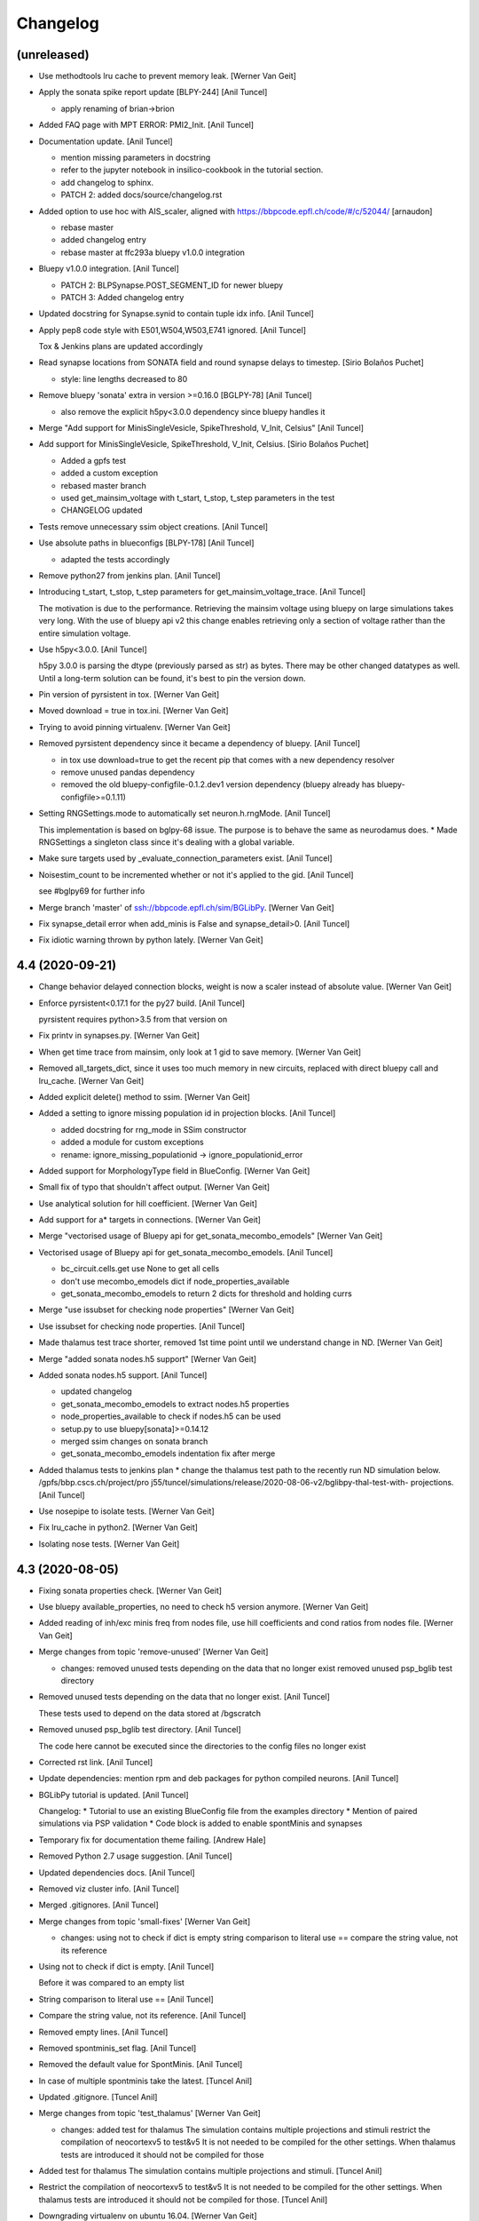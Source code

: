 Changelog
=========


(unreleased)
------------
- Use methodtools lru cache to prevent memory leak. [Werner Van Geit]
- Apply the sonata spike report update [BLPY-244] [Anil Tuncel]

  * apply renaming of brian->brion
- Added FAQ page with MPT ERROR: PMI2_Init. [Anil Tuncel]
- Documentation update. [Anil Tuncel]

  * mention missing parameters in docstring
  * refer to the jupyter notebook in insilico-cookbook
    in the tutorial section.
  * add changelog to sphinx.
  * PATCH 2: added docs/source/changelog.rst
- Added option to use hoc with AIS_scaler, aligned with
  https://bbpcode.epfl.ch/code/#/c/52044/ [arnaudon]

  * rebase master
  * added changelog entry
  * rebase master at ffc293a bluepy v1.0.0 integration
- Bluepy v1.0.0 integration. [Anil Tuncel]

  * PATCH 2: BLPSynapse.POST_SEGMENT_ID for newer bluepy
  * PATCH 3: Added changelog entry
- Updated docstring for Synapse.synid to contain tuple idx info. [Anil
  Tuncel]
- Apply pep8 code style with E501,W504,W503,E741 ignored. [Anil Tuncel]

  Tox & Jenkins plans are updated accordingly
- Read synapse locations from SONATA field and round synapse delays to
  timestep. [Sirio Bolaños Puchet]

  * style: line lengths decreased to 80
- Remove bluepy 'sonata' extra in version >=0.16.0 [BGLPY-78] [Anil
  Tuncel]

  * also remove the explicit h5py<3.0.0 dependency since bluepy handles it
- Merge "Add support for MinisSingleVesicle, SpikeThreshold, V_Init,
  Celsius" [Anil Tuncel]
- Add support for MinisSingleVesicle, SpikeThreshold, V_Init, Celsius.
  [Sirio Bolaños Puchet]

  * Added a gpfs test
  * added a custom exception
  * rebased master branch
  * used get_mainsim_voltage with t_start, t_stop, t_step parameters in the test
  * CHANGELOG updated
- Tests remove unnecessary ssim object creations. [Anil Tuncel]
- Use absolute paths in blueconfigs [BLPY-178] [Anil Tuncel]

  * adapted the tests accordingly
- Remove python27 from jenkins plan. [Anil Tuncel]
- Introducing t_start, t_stop, t_step parameters for
  get_mainsim_voltage_trace. [Anil Tuncel]

  The motivation is due to the performance.
  Retrieving the mainsim voltage using bluepy on large simulations takes very long.
  With the use of bluepy api v2 this change enables retrieving only a section of voltage rather than the entire simulation voltage.
- Use h5py<3.0.0. [Anil Tuncel]

  h5py 3.0.0 is parsing the dtype (previously parsed as str) as bytes.
  There may be other changed datatypes as well.
  Until a long-term solution can be found, it's best to pin the version down.
- Pin version of pyrsistent in tox. [Werner Van Geit]
- Moved download = true in tox.ini. [Werner Van Geit]
- Trying to avoid pinning virtualenv. [Werner Van Geit]
- Removed pyrsistent dependency since it became a dependency of bluepy.
  [Anil Tuncel]

  * in tox use download=true to get the recent pip that comes with a new dependency resolver
  * remove unused pandas dependency
  * removed the old bluepy-configfile-0.1.2.dev1 version dependency (bluepy already has bluepy-configfile>=0.1.11)
- Setting RNGSettings.mode to automatically set neuron.h.rngMode. [Anil
  Tuncel]

  This implementation is based on bglpy-68 issue.
  The purpose is to behave the same as neurodamus does.
  * Made RNGSettings a singleton class since it's dealing with a global variable.
- Make sure targets used by _evaluate_connection_parameters exist. [Anil
  Tuncel]
- Noisestim_count to be incremented whether or not it's applied to the
  gid. [Anil Tuncel]

  see #bglpy69 for further info
- Merge branch 'master' of ssh://bbpcode.epfl.ch/sim/BGLibPy. [Werner
  Van Geit]
- Fix synapse_detail error when add_minis is False and synapse_detail>0.
  [Anil Tuncel]
- Fix idiotic warning thrown by python lately. [Werner Van Geit]


4.4 (2020-09-21)
----------------
- Change behavior delayed connection blocks, weight is now a scaler
  instead of absolute value. [Werner Van Geit]
- Enforce pyrsistent<0.17.1 for the py27 build. [Anil Tuncel]

  pyrsistent requires python>3.5 from that version on
- Fix printv in synapses.py. [Werner Van Geit]
- When get time trace from mainsim, only look at 1 gid to save memory.
  [Werner Van Geit]
- Removed all_targets_dict, since it uses too much memory in new
  circuits, replaced with direct bluepy call and lru_cache. [Werner Van
  Geit]
- Added explicit delete() method to ssim. [Werner Van Geit]
- Added a setting to ignore missing population id in projection blocks.
  [Anil Tuncel]

  * added docstring for rng_mode in SSim constructor
  * added a module for custom exceptions
  * rename: ignore_missing_populationid -> ignore_populationid_error
- Added support for MorphologyType field in BlueConfig. [Werner Van
  Geit]
- Small fix of typo that shouldn't affect output. [Werner Van Geit]
- Use analytical solution for hill coefficient. [Werner Van Geit]
- Add support for a* targets in connections. [Werner Van Geit]
- Merge "vectorised usage of Bluepy api for get_sonata_mecombo_emodels"
  [Werner Van Geit]
- Vectorised usage of Bluepy api for get_sonata_mecombo_emodels. [Anil
  Tuncel]

  * bc_circuit.cells.get use None to get all cells
  * don't use mecombo_emodels dict if node_properties_available
  * get_sonata_mecombo_emodels to return 2 dicts for threshold and holding currs
- Merge "use issubset for checking node properties" [Werner Van Geit]
- Use issubset for checking node properties. [Anil Tuncel]
- Made thalamus test trace shorter, removed 1st time point until we
  understand change in ND. [Werner Van Geit]
- Merge "added sonata nodes.h5 support" [Werner Van Geit]
- Added sonata nodes.h5 support. [Anil Tuncel]

  * updated changelog
  * get_sonata_mecombo_emodels to extract nodes.h5 properties
  * node_properties_available to check if nodes.h5 can be used
  * setup.py to use bluepy[sonata]>=0.14.12
  * merged ssim changes on sonata branch
  * get_sonata_mecombo_emodels indentation fix after merge
- Added thalamus tests to jenkins plan * change the thalamus test path
  to the recently run ND simulation below. /gpfs/bbp.cscs.ch/project/pro
  j55/tuncel/simulations/release/2020-08-06-v2/bglibpy-thal-test-with-
  projections. [Anil Tuncel]
- Use nosepipe to isolate tests. [Werner Van Geit]
- Fix lru_cache in python2. [Werner Van Geit]
- Isolating nose tests. [Werner Van Geit]


4.3 (2020-08-05)
----------------
- Fixing sonata properties check. [Werner Van Geit]
- Use bluepy available_properties, no need to check h5 version anymore.
  [Werner Van Geit]
- Added reading of inh/exc minis freq from nodes file, use hill
  coefficients and cond ratios from nodes file. [Werner Van Geit]
- Merge changes from topic 'remove-unused' [Werner Van Geit]

  * changes:
    removed unused tests depending on the data that no longer exist
    removed unused psp_bglib test directory
- Removed unused tests depending on the data that no longer exist. [Anil
  Tuncel]

  These tests used to depend on the data stored at /bgscratch
- Removed unused psp_bglib test directory. [Anil Tuncel]

  The code here cannot be executed since the directories to the config files no longer exist
- Corrected rst link. [Anil Tuncel]
- Update dependencies: mention rpm and deb packages for python compiled
  neurons. [Anil Tuncel]
- BGLibPy tutorial is updated. [Anil Tuncel]

  Changelog:
  * Tutorial to use an existing BlueConfig file from the examples directory
  * Mention of paired simulations via PSP validation
  * Code block is added to enable spontMinis and synapses
- Temporary fix for documentation theme failing. [Andrew Hale]
- Removed Python 2.7 usage suggestion. [Anil Tuncel]
- Updated dependencies docs. [Anil Tuncel]
- Removed viz cluster info. [Anil Tuncel]
- Merged .gitignores. [Anil Tuncel]
- Merge changes from topic 'small-fixes' [Werner Van Geit]

  * changes:
    using not to check if dict is empty
    string comparison to literal use ==
    compare the string value, not its reference
- Using not to check if dict is empty. [Anil Tuncel]

  Before it was compared to an empty list
- String comparison to literal use == [Anil Tuncel]
- Compare the string value, not its reference. [Anil Tuncel]
- Removed empty lines. [Anil Tuncel]
- Removed spontminis_set flag. [Anil Tuncel]
- Removed the default value for SpontMinis. [Anil Tuncel]
- In case of multiple spontminis take the latest. [Tuncel Anil]
- Updated .gitignore. [Tuncel Anil]
- Merge changes from topic 'test_thalamus' [Werner Van Geit]

  * changes:
    added test for thalamus The simulation contains multiple projections and stimuli
    restrict the compilation of neocortexv5 to test&v5 It is not needed to be compiled for the other settings. When thalamus tests are introduced it should not be compiled for those
- Added test for thalamus The simulation contains multiple projections
  and stimuli. [Tuncel Anil]
- Restrict the compilation of neocortexv5 to test&v5 It is not needed to
  be compiled for the other settings. When thalamus tests are introduced
  it should not be compiled for those. [Tuncel Anil]
- Downgrading virtualenv on ubuntu 16.04. [Werner Van Geit]
- Try older nrn commit. [Werner Van Geit]
- Fix git checkout. [Werner Van Geit]
- Trying build with other nrn commit. [Werner Van Geit]
- Cloning neuron deeper. [Werner Van Geit]
- Pull older version of neuron for testing. [Werner Van Geit]
- Removed unnecessary cp operations from install_neurodamus. [Tuncel
  Anil]
- BUGFIX: check&remove NRRP using the Enum value Other were getting
  removed before in case of multiple projections, since the check was
  missing. [Tuncel Anil]
- Fix class and module docs. [Andrew Hale]

  Class and module documentation was being generated, however it
  was not linked anywhere that was useful on the docs pages.
  This commit cleans up some code that was required with older
  versions of sphinx.

  This commit puts all class/module documentation on the same
  page as the class/module itself.
- Fixing v5 tests. [Werner Van Geit]
- Fixing tests. [Werner Van Geit]


4.2 (2019-10-24)
----------------
- Fix target_popid in synapse. [Werner Van Geit]
- Changes related to minis with projections. [Werner Van Geit]
- Switch to BBP doc theme. [Werner Van Geit]
- Handle case with no patch version in bglibpy version. [Werner Van
  Geit]
- Libsonata is now a dependency. [Werner Van Geit]
- Remove versions.py which is a relic from the past. [Werner Van Geit]
- Surround synapseconf statements by {} [Werner Van Geit]
- Remove unused libs in upload_docs. [Werner Van Geit]


4.1 (2019-08-06)
----------------
- Change the synids provided by bluepy so that they match nd. [Werner
  Van Geit]
- Merge branch 'master' of ssh://bbpcode.epfl.ch/sim/BGLibPy. [Werner
  Van Geit]
- Use new options for uploading docs. [Andrew Hale]

  Utilise options from docs-internal-upload to manage
  uploading docs (or not) depending on whether they are duplicates.

  Requires docs-internal-upload>=0.0.8
- Pass USER env variable to tox envs. [Andrew Hale]
- Use docs-internal-upload for docs release. [Andrew Hale]

  Transition the upload of documentation to use the
  docs-internal-upload package. This simplifies the logic
  in .upload_docs.py and removes any need for interacting
  with the docs repo directly.
- Add depth to neurodamus core clone. [Werner Van Geit]
- Remove vangeit from neurodamus download. [Werner Van Geit]
- Finalized move to nd core. [Werner Van Geit]
- Switching to neurodamus core. [Werner Van Geit]
- Improved importer, bglibpy_modlib_path can now be list. [Werner Van
  Geit]
- Remove presynaptic location request to bluepy. [Werner Van Geit]
- Merge branch 'master' into add_projections. [Werner Van Geit]
- Extend numpy encoder for json in python3. [Werner Van Geit]
- Lowered precision of some tests because of change in nrnsim repo.
  [Werner Van Geit]
- Make sure we have absolute path of doc html dir. [Werner Van Geit]
- Fix for hocobjects not having len() in new nrn release. [Werner Van
  Geit]
- Add a projections field to ssim instantantie gid. [Werner Van Geit]
- Temporarily pin version of tox to make tests work. [Werner Van Geit]
- Small text edit. [Werner Van Geit]
- Update package version. [Werner Van Geit]
- Merge branch 'master' of ssh://bbpcode.epfl.ch/sim/BGLibPy. [Werner
  Van Geit]
- Fix verbose level from env. [Werner Van Geit]
- Fix syn id iterator in ssim. [Werner Van Geit]
- Add numpy encoder to convert dict to json string. [Werner Van Geit]
- Add default rng mode. [Werner Van Geit]
- Fix issue in previous commit (nrrp check) [Werner Van Geit]
- Add test for non-integer nrrp values. [Werner Van Geit]
- Fix sonata test in ssim. [Werner Van Geit]
- Raise exception when section with particual isec not found. [Werner
  Van Geit]
- Add check for sonata connectome, switch nrrp behavior based on it.
  [Werner Van Geit]
- Add hack to handle situation where ascii subdir doesnt' exist. [Werner
  Van Geit]
- Catch indexerror when no threshold/holding current value found.
  [Werner Van Geit]
- Fix python title in doc. [Werner Van Geit]
- Add python 3 version to classifiers in setup.py. [Werner Van Geit]
- Make v5 test py3 compatible. [Werner Van Geit]
- Remove 'vangeit' from neurodamus clone. [Werner Van Geit]
- Make BGLibPy python3 compatible. [Werner Van Geit]


4.0 (2018-11-26)
----------------
- Bumping version. [Werner Van Geit]


3.3 (2018-11-26)
----------------
- Merge branch 'master' of ssh://bbpcode.epfl.ch/sim/BGLibPy. [Werner
  Van Geit]
- Fixed access to proj_nrn.h5 files. [Arseny V. Povolotsky]
- Fixing init of neurodamus in importer after changes in neurodamus
  master. [Werner Van Geit]
- Enable verbose tox in jenkins. [Werner Van Geit]
- Remove mpi file from neurodamus. [Werner Van Geit]
- Finalize tests vclamp, add doc. [Werner Van Geit]
- Add new add_voltage_clamp method. [Werner Van Geit]
- Added BGLIBPY_VERBOSE_LEVEL env variable. [Werner Van Geit]
- Fix python3 change in Neuron. [Werner Van Geit]
- Add ttx flag to tools.holding_current() [Werner Van Geit]
- Fix last commit in case CircuitConfig is used instead of BlueConfig.
  [Werner Van Geit]
- Set neuron tstop in constructor of ssim because it used in TStim.hoc.
  [Werner Van Geit]
- Merge branch 'master' of ssh://bbpcode.epfl.ch/sim/BGLibPy. [Werner
  Van Geit]
- Open nrn.h5 in read-only mode. [Arseny V. Povolotsky]
- Force downgrade sphinx to avoid bug in latest sphinx release. [Werner
  Van Geit]
- Temporariy disable 1 test because circuit disappeared. [Werner Van
  Geit]
- Small fix in .jenkins.sh. [Werner Van Geit]
- Upload docs only on BB5. [Werner Van Geit]
- Run gpfs tests on BB5 in jenkins. [Werner Van Geit]
- Remove pybinreports from setup.py requirements. [Werner Van Geit]
- Read the nrn.h5 version from bglibpy instead of counting on bluepy.
  [Werner Van Geit]
- Introduce get_time_trace and get_voltage_trace that return pos times.
  [Werner Van Geit]
- Fixing case where hypamp is empty in tsv file, for hippocampus.
  [Werner Van Geit]
- Random123 fixes. [Werner Van Geit]
- Merge branch 'master' into add_random123. [Werner Van Geit]
- Ignore error when we can't upload do release devpi. [Werner Van Geit]
- Add verbose message to add_replay_hypamp. [Werner Van Geit]
- Unpin Brain version, a bug has been fixed. [Werner Van Geit]
- Also upload package to devpi release. [Werner Van Geit]
- Add pybinreports to bbp extra. [Werner Van Geit]
- Upload docs and devpi from cscs viz instead of ubuntu. [Werner Van
  Geit]
- Fall back to version 2.1.0 of Brain because of a bug in Brain. [Werner
  Van Geit]
- Import RNGSettings.hoc, also remove version number from brain
  dependency. [Werner Van Geit]
- Add bbp extra to tox.ini. [Werner Van Geit]
- Moved brain dependency to [bbp] extra. [Werner Van Geit]
- More small doc fixes. [Werner Van Geit]
- More doc fixes. [Werner Van Geit]
- Fixes in documentation. [Werner Van Geit]
- Add seeds to synapses, minis, etc. [Werner Van Geit]
- Adding rngsettings argument to synapse. [Werner Van Geit]
- Added new rngsettings class. [Werner Van Geit]
- Pin version of Brain to avoid bug in devpi package. [Werner Van Geit]
- Fix warning about pandas indexing. [Werner Van Geit]
- Fixing synapse ids when intersect_pre_gids is used. [Werner Van Geit]
- Make sure add_synapses is set to true if pre_spike_trains are
  specified. [Werner Van Geit]
- Add a pre_spike_trains and projection option to instantiate_gids.
  [Werner Van Geit]
- Update doc to solve nix trouble. [Werner Van Geit]
- Implement change in neurodamus that puts synapses at 0.99.. and
  0.00..1. [Werner Van Geit]
- Add 1 more spot check to make sure nrrp value I get is correct.
  [Werner Van Geit]
- Implementing getting threshold/holding from tsv and adding v6 test.
  [Werner Van Geit]
- Add default implementation of enable/disable ttx. [Werner Van Geit]
- First version that runs (unvalidated) with Nrrp read from nrn.h5.
  [Werner Van Geit]
- Fix for MVR nrrp. [Werner Van Geit]
- Add functionality to tools.holding_current to manage v6 templates.
  [Werner Van Geit]
- Change how templates are loaded, in ssim, assume hoc has correct
  morph. [Werner Van Geit]
- Fix tests that use circuits on gpfs. [Werner Van Geit]


3.2 (2017-11-08)
----------------
- First version of code that reads nrrp var from nrn.h5 (unvalidated)
  [Werner Van Geit]
- Mention new way of using NEURON nix on CSCS viz in doc. [Werner Van
  Geit]
- Remove modlibpath warning, it confuses people. [Werner Van Geit]
- Access 'OutputRoot' config key only when needed. [Arseny V.
  Povolotsky]
- Mention --enable-unicode=ucs4 python compilation problem in doc.
  [Werner Van Geit]
- Fix small things in doc. [Werner Van Geit]
- Merge branch 'remove_cmake' [Werner Van Geit]
- Fixed link to dep section in docs. [Werner Van Geit]
- Improve installation docs. [Werner Van Geit]
- Small renaming in test_ssim. [Werner Van Geit]
- Update README about how to recreate neurodamus test sims. [Werner Van
  Geit]
- Remove soma2h5 script. [Werner Van Geit]
- Add mvr test, also rerun all neurodamus test sims. [Werner Van Geit]
- Refactor code to generate test sims using neurodamus. [Werner Van
  Geit]
- Reran all neurodamus simulations, removed all soma.h5 files. [Werner
  Van Geit]
- Remove all CMakeLists.txt. [Werner Van Geit]
- Changed doc upload string, add py3 tox target. [Werner Van Geit]
- Added test for threshold current in proj64, still disabled for now.
  [Werner Van Geit]
- Let tox pass https_proxy variable. [Werner Van Geit]
- Add git proxy to .jenkins.sh. [Werner Van Geit]
- Recreate tox env in jenkins. [Werner Van Geit]
- Use github neuron instead of 'official' release for testing. [Werner
  Van Geit]
- Fix importer warning message. [Werner Van Geit]
- Reenable some complicated gpfs tests. [Werner Van Geit]
- Remove the 'recreate' from tox. [Werner Van Geit]
- Raise exception in connection when pre_spiketrain has negative time.
  [Werner Van Geit]
- Add mode for older cell templates. [Werner Van Geit]
- Enable proj64 test. [Werner Van Geit]
- Remove png-files delete from Makefile. [Werner Van Geit]
- Include hour:minutes in build time of sphinx doc. [Werner Van Geit]
- Fixing back-and-forth bluepy api changes. [Werner Van Geit]
- Fix destructor of ssim in case 'cells' doesn't exist. [Werner Van
  Geit]
- Changed permission of .jenkins.sh. [Werner Van Geit]
- Add jenkins shell script. [Werner Van Geit]
- Incorporate fixes for bugs in bluepy.v2. [Werner Van Geit]
- Remove code that removes all old docs. [Werner Van Geit]
- Remove old docs. [Werner Van Geit]
- Fix version on doc server. [Werner Van Geit]
- Small fixes in doc_upload. [Werner Van Geit]
- Store all major.minor versions on doc server. [Werner Van Geit]
- Prevent uploading same doc dir twice. [Werner Van Geit]
- Fix doc metadata fields. [Werner Van Geit]
- Fix order in tox.ini again. [Werner Van Geit]
- Using config to register email again. [Werner Van Geit]
- Add bbprelman email address to commit. [Werner Van Geit]
- Print git log during doc upload. [Werner Van Geit]
- Print git log in upload_doc. [Werner Van Geit]
- Cleanup upload_docs. [Werner Van Geit]
- Clean old doc from jekyll before uploading new. [Werner Van Geit]
- Fix devpi in tox. [Werner Van Geit]
- Switch to zip for devpi. [Werner Van Geit]
- More fixes in jekyll template. [Werner Van Geit]
- Fix jekyll template. [Werner Van Geit]
- Python to other file for upload2repo. [Werner Van Geit]
- Whitelisting upload2repo. [Werner Van Geit]
- Add bbprelman email address to upload doc script. [Werner Van Geit]
- Call python to run upload doc script. [Werner Van Geit]
- Remove -Q from sphinx build. [Werner Van Geit]
- Made doc upload more verbose. [Werner Van Geit]
- Change order of test/doc in tox. [Werner Van Geit]
- Add push master to doc upload. [Werner Van Geit]
- Added doc upload target. [Werner Van Geit]
- Upload to dev devpi instead of release. [Werner Van Geit]
- Add test-gpfs target. [Werner Van Geit]
- Update setup.py metadata. [Werner Van Geit]
- Make HOC_LIBRARY_PATH not found an exception. [Werner Van Geit]
- Remove dist dir before building sdist. [Werner Van Geit]
- Test for HOC_LIBRARY_PATH in importer. [Werner Van Geit]
- Add devpi target, started doc target. [Werner Van Geit]
- Add manifest file. [Werner Van Geit]
- Added versioneer versions. [Werner Van Geit]
- Fix yet another typo in package.json. [Liesbeth Vanherpe]
- Fix another typo in package.json. [Liesbeth Vanherpe]
- Fix typo in package.json. [Liesbeth Vanherpe]
- Fix package.json: switched fields. [Liesbeth Vanherpe]


3.1 (2017-10-06)
----------------
- Disable wget output when installing neuron, writing to log file.
  [Werner Van Geit]
- Use bluepy spikereport to parse out.dat. [Werner Van Geit]
- Reenable wget output in install neuron. [Werner Van Geit]
- Call tox with -v in Makefile. [Werner Van Geit]
- Fix test target makefile. [Werner Van Geit]
- Merge branch 'remove_cmake' of ssh://bbpcode.epfl.ch/sim/BGLibPy into
  remove_cmake. [Werner Van Geit]
- Bump version. [Werner Van Geit]
- First working version with new bluepy. [Werner Van Geit]
- Merge branch 'master' into remove_cmake. [Werner Van Geit]
- Updated package.json: needs patch version filled in. [Liesbeth
  Vanherpe]
- Updated package.json. [Liesbeth Vanherpe]
- Added metadata (package.json) for documentation purposes. [Liesbeth
  Vanherpe]
- Fix setup.py.in. [Liesbeth Vanherpe]
- Switch Documentation dir to jekylltest. [Werner Van Geit]
- Fixing doc_upload. [Werner Van Geit]
- Updated metadata for documentation purposes. [Liesbeth Vanherpe]
- Make long name in test a bit longer. [Werner Van Geit]
- Add test template for long name test. [Werner Van Geit]
- Short template name if too long. [Werner Van Geit]
- Ramove cmake installer, switch to pip. [Werner Van Geit]
- Showing bluepy version in exception added in last commit. [Werner Van
  Geit]
- Merge branch 'master' of ssh://bbpcode.epfl.ch/sim/BGLibPy. [Werner
  Van Geit]
- Add exception for ttx to make_passive. [Werner Van Geit]
- Add check for version BluePy and message why not to use >=0.10.0.
  [Werner Van Geit]
- Removed some useless print statements. [Werner Van Geit]
- Fixing holding_current() in test_tools to accommodate non-backward-
  compatible changes in BluePy. [Werner Van Geit]
- Added use_random123_stochkv option to simulator. [Werner Van Geit]
- Fixed create example doc. [Werner Van Geit]
- Reran regression tests after fix in Neurodamus regarding tsyn global
  var. [Werner Van Geit]
- Make sure /bgscratch isn't referenced. [Mike Gevaert]

  * some of the jenkins tests nodes have issues w/
    nfs, so don't let the tests even lookup /bgscratch
  * add .gitreview file
- Added BG/Q target in CMake. [Werner Van Geit]
- Fixed issue when user specified synapse_detail=2 and add_minis=False.
  [Werner Van Geit]
- One more pylint fix. [Werner Van Geit]
- Pylint fixes. [Werner Van Geit]
- Updating regression tests to work with fix in Neurodamus train() /
  Pulse function
  https://bbpteam.epfl.ch/project/issues/browse/BBPBGLIB-246. [Werner
  Van Geit]
- Only serialize sections when really necessary. [Werner Van Geit]
- Disable bgscratch tests until soma-connection issue is resolved
  (import3d changes connect soma at different point to dendrites,
  changes results) [Werner Van Geit]
- Updated two cell test sims to reflect import3d change in neurodamus.
  [Werner Van Geit]
- Fixed bluepy deprecation warnings. [Werner Van Geit]
- Fixed pep8 warning. [Werner Van Geit]


2.5 (2015-10-28)
----------------
- Updated to use the new BlueConfig parsing. [Mike Gevaert]
- Disable warning in dendrogram.py. [Werner Van Geit]
- Added test for existence of neurodamus dirs. [Werner Van Geit]
- Added 'show figure' switch in add_dendrogram. [Werner Van Geit]
- Improved dendrogram plotting. [Werner Van Geit]
- Ignoring two new hdf5 file introduced in Neurodamus. [Werner Van Geit]
- Updated doc to reflect new repo url. [Werner Van Geit]
- Fix an issue with relative linear stimuli. [Werner Van Geit]
- Small commit to test new repo. [Werner Van Geit]
- Added support RelativeLinear BlueConfig stimulus. [Werner Van Geit]
- Fixed pylint warning in cell.py. [Werner Van Geit]
- Unit tests for pulsestim now working All two circuit simulations have
  been rerun. [Werner Van Geit]
- Merge branch 'sideloadsyn' of ssh://bbpgit.epfl.ch/sim/BGLibPy into
  sideloadsyn. [Werner Van Geit]

  Conflicts:
  	test/test_ssim.py
- Pylint pulse stimp test. [Werner Van Geit]
- Merge branch 'sideloadsyn' of ssh://bbpgit.epfl.ch/sim/BGLibPy into
  sideloadsyn. [Werner Van Geit]
- Added simple test for pulse stimulus. [Giuseppe Chindemi]
- Added partial support for Pulse stimulus, missing Offset handling.
  [Giuseppe Chindemi]
- Added simple test for pulse stimulus. [Giuseppe Chindemi]
- Added partial support for Pulse stimulus, missing Offset handling.
  [Giuseppe Chindemi]
- Pylint pulse stimp test. [Werner Van Geit]
- Added simple test for pulse stimulus. [Giuseppe Chindemi]
- Added partial support for Pulse stimulus, missing Offset handling.
  [Giuseppe Chindemi]
- Recreated simulation results regression tests on two cell circuit for
  on CSCS viz. [Werner Van Geit]
- Made two_cell circuit tests independent of bgscratch Little bit of
  pylinting in test_ssim. [Werner Van Geit]
- Fixed an error in the documentation of intersect_pre_gids. [Werner Van
  Geit]
- Disabled pylint message. [Werner Van Geit]
- Added ability to specify cvode minstep and maxstep to simulation.
  [Werner Van Geit]
- Fixed pylint warning. [Werner Van Geit]
- Added sentence to forwardskip documentation. [Werner Van Geit]
- Added forward_skip_value to simulation and ssim. [Werner Van Geit]
- Added more verbosity. [Werner Van Geit]
- Raise exception if add_replay is used with synapse_detail < 1. [Werner
  Van Geit]
- Added base_noise_seed to ssim constructor. [Werner Van Geit]
- Merge branch 'ttx' [Werner Van Geit]
- Replaced 'pip' with 'python -m pip.__main__' to work around long path
  lengths on CSCS viz. [Werner Van Geit]
- Merge branch 'master' into ttx. [Werner Van Geit]
- Added ttx tests to BGLibPy. [Werner Van Geit]
- Replaced 'pip' with 'python -m pip.__main__' to work around long path
  lengths on CSCS viz. [Werner Van Geit]
- Added show_progress to ssim.run() [Werner Van Geit]
- Fixed pep8 error. [Werner Van Geit]
- Fixed pep8 error. [Werner Van Geit]
- Fixed pylint warnings. [Werner Van Geit]
- Don't call re_init_rng when cell is made passive. [Werner Van Geit]
- Ignore .coverage. [Werner Van Geit]
- Disabled automatic printing of header when importing BGLibPy Added
  function print_header to replace printing of header, can be called by
  user Simulation is no longer checking if t < maxtime, this was a bug.
  [Werner Van Geit]
- Replaced implementation of add_ramp with that of add_stim_ramp.
  [Werner Van Geit]
- Removed dt argument from add_tstim_ramp. [Werner Van Geit]


2.4 (2015-01-21)
----------------
- Added add_voltage_recording / get_voltage_recording. [Werner Van Geit]
- Added add_step method to cell that adds a traditional iclamp. [Werner
  Van Geit]
- Changed behavior of HOC_LIBRARY_PATH. If environment already has a
  HOC_LIBRARY_PATH it will be appended after the BGLibPy
  HOC_LIBRARY_PATH. [Werner Van Geit]
- Made method a static function. [Werner Van Geit]
- Merge branch 'master' of ssh://bbpgit.epfl.ch/sim/BGLibPy. [Werner Van
  Geit]
- Now possible to specify section/segx in add_ramp. [Werner Van Geit]
- Merge branch 'master' of ssh://bbpgit.epfl.ch/sim/BGLibPy. [Werner Van
  Geit]
- Update cell info_dict to caste some strings to integers. [Werner Van
  Geit]
- Remove useless print statement. [Werner Van Geit]
- Removed synutils.inc dependence. [Werner Van Geit]
- Reraise exception if neuron import fails. [Werner Van Geit]
- Merge branch 'master' of ssh://bbpgit.epfl.ch/sim/BGLibPy. [Werner Van
  Geit]
- Fixed small bug introduced by previous commit. [Werner Van Geit]
- Create python connection objects even if no real connection to
  presynaptic cell or replay spiketrain. [Werner Van Geit]
- Now we raise original exception when bluepy import fails. [Werner Van
  Geit]
- Fixed apical trunk function, it added apic[0] twice. [Werner Van Geit]
- Disable cvode for holding_current. [Werner Van Geit]
- Added tools.holding_current function. [Werner Van Geit]
- Fixed an issue in grindaway because an integer division instead of a
  float division. [Werner Van Geit]
- Applied a fix to euclid_section_distance. [Werner Van Geit]
- Added function to find the euclidian distance between two sections in
  a morphology. [Werner Van Geit]
- Fixed small bug in apical trunk calculation function. [Werner Van
  Geit]
- Merge branch 'master' of ssh://bbpgit.epfl.ch/sim/BGLibPy. [Werner Van
  Geit]
- Added more documentation to ssim. [Werner Van Geit]
- Disabled load_nrnmech test, because its not working yet. [Werner Van
  Geit]
- Added ability to enable cvode in ssim Added ability to specify seed in
  ssim. [Werner Van Geit]
- Pushing soma when creating cell, adding time recording requires a
  section to have been pushed. [Werner Van Geit]
- Moved test python files to binary directory before running tests.
  [Werner Van Geit]
- Merge branch 'master' of ssh://bbpgit.epfl.ch/sim/BGLibPy. [Werner Van
  Geit]
- Add synapses even when there is no connection block in the BlueConfig
  Show syn_type in info_dict of synapse. [Werner Van Geit]
- Added some verbosity. [Werner Van Geit]
- Made ENABLE_PIP=OFF work correctly. [Werner Van Geit]
- Added version to bglibpy python package. [Werner Van Geit]
- Disabled I0012 in pylint. [Werner Van Geit]


2.2 (2014-07-17)
----------------
- Fixed pylint / pep8 after setup.py introduction. [Werner Van Geit]
- Made setup.py changes run on lviz. [Werner Van Geit]
- Tests run after setup.py changes. [Werner Van Geit]
- First installation using setup.py works. [Werner Van Geit]
- Started with making bglibpy pip installable. [Werner Van Geit]
- Added switches to cmake scripts to disable coverage / xunits. [Werner
  Van Geit]
- Made sure right bluepy gets picked up by pylint. [Werner Van Geit]
- Added restriction of coverage to bglibpy. [Werner Van Geit]
- Cleaned up runtests.sh.in. [Werner Van Geit]
- Updated runtests to ignore .coverage. [Werner Van Geit]
- Added xunit and coverage output. [Werner Van Geit]
- Fixed pep8 warning in cell.py. [Werner Van Geit]
- Added pep8 target, introduced pep8 error on purpose in cell.py.
  [Werner Van Geit]
- All pylint warnings are solved. [Werner Van Geit]
- Solved pylint warnings in psection and simulation. [Werner Van Geit]
- Fixed pylint issues. Also solved an error introduced in previous
  commit. [Werner Van Geit]
- Solved pylint errors ssim. [Werner Van Geit]
- Solved more pylint issues. [Werner Van Geit]
- Solved some pylint errors. [Werner Van Geit]
- Disabled I0011 (prevents locally disabling warnings) in pylint.
  [Werner Van Geit]
- Added pylint target. [Werner Van Geit]
- Merge branch 'master' of ssh://bbpgit.epfl.ch/sim/BGLibPy. [Werner Van
  Geit]

  Conflicts:
  	src/cell.py
- Disabled 'use of eval' pylint warning. [Werner Van Geit]
- Merge branch 'master' of ssh://bbpgit.epfl.ch/sim/BGLibPy. [Werner Van
  Geit]
- Made small change to let Jenkins push the changes. [Werner Van Geit]
- Updated build.sh.lviz.example. [Werner Van Geit]
- Pylint fix in cell.py. [Werner Van Geit]
- Added info_dict() to Cell, Synapse and Connection. [Werner Van Geit]
- Small cleanup in cell.py. [Werner Van Geit]
- Merge branch 'master' of ssh://bbpgit.epfl.ch/sim/BGLibPy. [Werner Van
  Geit]
- Added a comment to src/cell.py. [Werner Van Geit]
- Pylinting. [Werner Van Geit]
- Raise exception when encountering stimulus that is not supported.
  [Werner Van Geit]
- Fixed some pylint warnings. [Werner Van Geit]
- Disabled some pylint warnings. [Werner Van Geit]
- Fixed pep8 error in cell.py. [Werner Van Geit]
- Fixed code to read site-packages dir in case a virtualenv print "using
  ..." messages when starting python. [Werner Van Geit]
- Moved creation of current_version.txt. [Werner Van Geit]
- Fixed 'too many arguments' error in doc upload. [Werner Van Geit]
- Documentation uploading is now done by a shell script. [Werner Van
  Geit]
- Added hbpcol build example. [Werner Van Geit]
- Removed install location module file. [Werner Van Geit]
- Removed adding cmake output files from documentation upload. [Werner
  Van Geit]
- Fixed a bug so that index.html gets upload to the bbp documentation.
  [Werner Van Geit]
- Changed order so to git add in doc_upload adds all files including
  index.html. [Werner Van Geit]
- Fixed a doc_upload dependencies issue. [Werner Van Geit]
- Disabled upload of dirty source directories. [Werner Van Geit]
- Put git push in dry-run mode. [Werner Van Geit]
- Define BGLIBPY_MAINVERSION in CMake. [Werner Van Geit]


2.1 (2014-04-07)
----------------
- Updated documentation repo to point to bbpcode. [Werner Van Geit]
- Changed commit message for doc build. [Werner Van Geit]
- Added doc upload to BBP documentation server, still need to activate
  actual push. [Werner Van Geit]
- Update Lausanne viz build example script. [Werner Van Geit]
- Added version check of neuron to disable/enable renaming templates.
  [Werner Van Geit]
- Merge branch 'master' into samenametemplate. [Werner Van Geit]
- Removed CMake/oss directory. [Werner Van Geit]
- Merge branch 'master' into samenametemplate. [Werner Van Geit]
- Merge branch 'master' of ssh://bbpgit.epfl.ch/sim/BGLibPy. [Werner Van
  Geit]
- Added lbgq build script. [Werner Van Geit]
- Enabled repeating template fix. [Werner Van Geit]
- Started adding code to rename a template in case a template with the
  same was already loaded before. Disabled final functionality because
  neuron crashes when loading a template using HocObject. [Werner Van
  Geit]
- Merge branch 'master' of ssh://bbpgit.epfl.ch/sim/BGLibPy. [Werner Van
  Geit]
- Merge branch 'master' of ssh://bbpgit.epfl.ch/sim/BGLibPy. [Werner Van
  Geit]
- Updated installation instructions to point to new bbpcode repo of
  Neurodamus. [Werner Van Geit]
- Fixed small syntax warning in CMakeLists.txt. [Werner Van Geit]
- Increase timeout on multiprocessing call, Jenkins plan was sometimes
  failing because it was too slow. [Werner Van Geit]
- Updated documentation to reflect the location change of the BluePy
  repository (-> Gerrit) [Werner Van Geit]
- Merge branch 'master' of ssh://bbpgit.epfl.ch/sim/BGLibPy. [Werner Van
  Geit]
- Removed parse error of runtests.sh.in on Ubuntu 13.10. [Werner Van
  Geit]
- Updated installation documentation to reflect the new location of the
  BluePy setup.py. [Werner Van Geit]
- Merge branch 'master' of ssh://bbpgit.epfl.ch/sim/BGLibPy. [Werner Van
  Geit]
- Removed a double installation of tools.py. [Werner Van Geit]
- Disabled xunit output of nosetests, since the ancient version of
  nosetests on the Jenkin build nodes / Viz cluster doesn't support
  this. [Werner Van Geit]
- Added junit output of nosetests. [Werner Van Geit]
- Commented out nose attribute selector code, since this is plugin is
  not available on our test machines with an ancient OS. [Werner Van
  Geit]
- Merge branch 'master' of ssh://bbpgit.epfl.ch/sim/BGLibPy. [Werner Van
  Geit]
- Let CMake print the hostname to stdout. [Werner Van Geit]
- Added capability to disable unit tests that require bgscratch Small
  fix in pre_gid search. [Werner Van Geit]
- Print the neuron installation path from cmake Added an example build
  script for bglibpy on the Lugano viz cluster. [Werner Van Geit]
- Added functionality to get the gids of the presynaptic cells of a
  cell. [Werner Van Geit]
- Add common CMake files. [Werner Van Geit]
- Added BBPSaucy to CMakelists. [Werner Van Geit]
- Expanded the comment of the SSim constructor. [Werner Van Geit]
- Merge branch 'master' of ssh://bbpgit.epfl.ch/sim/BGLibPy. [Werner Van
  Geit]
- Shortened one line. [Werner Van Geit]
- Cleaned up code. [Werner Van Geit]
- Cleaned up code. [Werner Van Geit]
- Cleaned up psection.py. [Werner Van Geit]
- Prevented loading of out.dat if add_replay=True is not specified.
  [Werner Van Geit]
- Merge branch 'master' of ssh://bbpgit.epfl.ch/sim/BGLibPy. [Werner Van
  Geit]
- Cleaned up comments in cell.py. [Werner Van Geit]
- Fixed an issue for user for which the neuron binaries are install in
  $PREFIX/bin instead of $PREFIX/$ARCH/bin. [Werner Van Geit]
- Merge branch 'master' of ssh://bbpgit.epfl.ch/sim/BGLibPy. [Werner Van
  Geit]
- Fixing doc in cell.py to comply PEP257. [Werner Van Geit]
- Cleaned up code. [Werner Van Geit]
- Cleaned up the SSim code. [Werner Van Geit]
- Cleaned up the code. [Werner Van Geit]
- Merge branch 'master' of ssh://bbpgit.epfl.ch/sim/BGLibPy. [Werner Van
  Geit]
- Changed path of nrnpython on santiago test machine. [Werner Van Geit]
- Fixed segment.x in cell.py. [Werner Van Geit]
- Cleaned up Simulation progress bar. [Werner Van Geit]
- Improved the progress bar. [Werner Van Geit]
- Added progress bar to Simulation. [Werner Van Geit]
- Added area calculation to cell.py. [Werner Van Geit]
- Fixed small bug in dendrogram. [Werner Van Geit]
- Added functions that return the release morphologies and ccelss
  directories. [Werner Van Geit]
- Brought cell.py to comply to pep8 standard. [Werner Van Geit]
- Added a function to cell to make a neuron passive. [Werner Van Geit]
- Implemented ForwardSkip in BGLibPy and added a unit test for it.
  [Werner Van Geit]
- Added ssim support for replay to bonus projection synapses, with
  example.  Does not parse BlueConfig yet for BonusSynapseFile params,
  because this syntax is about to change in bglib to support multiple
  projections. [Eilif Muller]
- Merge remote branch 'origin/master' into ebmuller. [Eilif Muller]
- Connection blocks with dest or src targets that don't exist are now
  ignored. [Werner Van Geit]
- Using numpy.testing.assert_array_almost_equal to compare arrays for
  tapering test. [Werner Van Geit]
- Replaced assert_equal with assert_almost_equal for tapering test.
  [Werner Van Geit]
- Added a test for tapering when using delete_axon with arguments in
  BGLib. [Werner Van Geit]
- Fixing teardown in SSim test suite. [Werner Van Geit]
- Added the properties syns and hsynapses back to the cell object.
  [Werner Van Geit]
- Changed if statement for pre_cell and pre_spiketrain in Connection, so
  that it can handle generators as spiketrains. [Werner Van Geit]
- Merge branch 'master' of ssh://bbpgit.epfl.ch/sim/BGLibPy. [Werner Van
  Geit]
- Changed api.rst, so that source links are shown again in the
  documentation. [Werner Van Geit]
- Renamed Bluebrain to bbp. [Werner Van Geit]
- Added functions to synapse to check if the synapse is inhibitory or
  excitatory. [Werner Van Geit]
- Added new functionality in instantiate_gids to independendly
  enable/disable noise and hyperpolarizing stimuli. [Werner Van Geit]
- Added build dir to .gitignore. [Werner Van Geit]
- Updated README. [Werner Van Geit]
- Removed some useless comments. [Werner Van Geit]
- Finished added an internal representation for section. [Werner Van
  Geit]
- Starting to create an internal BGLibPy structure of a cell with
  psections and psegments. [Werner Van Geit]
- Removed architecture reference from module help. [Werner Van Geit]
- Added support for environment modules. [Werner Van Geit]
- Remove showdenddiam function because it's deprecated. [Werner Van
  Geit]
- Added r in front of regular expression string. [Werner Van Geit]
- Merge branch 'master' of ssh://bbpgit.epfl.ch/sim/BGLibPy. [Werner Van
  Geit]
- Updated doc of bglibpy.tools.search_hyp_current_replay_gidlist.
  [Werner Van Geit]
- Added date to button of doc pages. [Werner Van Geit]
- Merge branch 'ebmuller' [Werner Van Geit]
- Updated the documentation of a set of functions. [Werner Van Geit]
- Removed namespace polution in SSim. [Werner Van Geit]
- Cleanup. [Werner Van Geit]
- Got Ben's unit tests for get_gids_of_mtypes() running. [Werner Van
  Geit]
- Fixed problems in Ben's unit tests because pickled files were not
  saved in the repo. [Werner Van Geit]
- Fixed an bug after renaming get_section to get_hsection. [Werner Van
  Geit]
- Merge branch 'btn' [Werner Van Geit]

  Conflicts:
  	src/ssim.py
  	src/tools.py
- Ssim.get_gids_of_mtypes + tests. [Benjamin Torben-Nielsen]
- Added get_gitd_of_mtypes helper to ssim; uses the self.bc_simulation
  to handle queries. TODO: add test. [Ben Torben-Nielsen]
- Moved get_gid_of_mtypes froom tools.py, to be moved to ssim. [Ben
  Torben-Nielsen]
- Added automatic deprecation doc to deprecated function Extended
  documentation of some cell functions. [Werner Van Geit]
- Added a haiku-bbp theme, to fix an issue with haiku and numpydoc
  interaction. [Werner Van Geit]
- Added a ~ to links in the tutorial to shorten the linked name. [Werner
  Van Geit]
- Replace ::code with ::code-block in rst files. [Werner Van Geit]
- Added pre_gid field to Synapse class. [Werner Van Geit]
- Added some example to the tutorial. [Werner Van Geit]
- Documentation now works with numpydoc. [Werner Van Geit]
- Documentation now generates autosummary for all the modules correctly.
  [Werner Van Geit]
- Fixed a erroneous move of index.rst to introduction.rst. [Werner Van
  Geit]
- Fixed Paramters to Parameters in ssim doc. [Werner Van Geit]
- Extended the documentation, and reordered things a bit. [Werner Van
  Geit]
- Enabling numpydoc again. [Werner Van Geit]
- Disabled numpydoc temporarily until it works in the bamboo plans.
  [Werner Van Geit]
- Added support for BBPQUANTAL in the CMakeLists.txt. [Werner Van Geit]
- Removed checks in instantiate_gids to see if no illegal combinations
  of options are given, it clashes with the synapse_detail setting.
  [Werner Van Geit]
- Search_hyp_current_replay_imap: support to override cpu_count, other
  minor fix. [Eilif Muller]
- Search_hyp_current_replay: Making return values for non-convergence
  conformant to layout for successful cases to avoid complex downstream
  logic. [Eilif Muller]
- Merge remote branch 'origin/master' into ebmuller. [Eilif Muller]
- Merge remote branch 'origin/master' into ebmuller. [Eilif Muller]
- Merge remote branch 'origin/master' into ebmuller. [Eilif Muller]
- Merge remote branch 'origin/master' into ebmuller. [Eilif Muller]


2.0 (2013-04-02)
----------------
- Updated version to 2.0. [Werner Van Geit]
- Updated the documentation string of instantiate_gids to reflect the
  multi-cell changes Fixed a bug in Connection concerning the variable
  name of the netcon added an example for a multicell replay. [Werner
  Van Geit]
- Finished implementation of multi cell functionality of BGLibPy
  Connection now correctly sets the weight of the real connections Added
  unit test for real connections. [Werner Van Geit]
- Trying to get connect2target working, waiting for response from
  M.Hines. [Werner Van Geit]
- Implemented connections between multiple cells, but it still core
  dumps. [Werner Van Geit]
- Added a new synapse class. Still in an inconsistent state before
  multicell works. [Werner Van Geit]
- Large rewrite of ssim to make it more readable. Separate functions to
  add the stimuli, synapses, cells etc. This code is not finished, and
  will not function correctly. [Werner Van Geit]
- Preparing to make it possible to connect several cells in a network: -
  created a Connection class that represents a network connection in
  BGLibPy. [Werner Van Geit]
- Renamed some variables in ssim to make them more readable only parse
  out.dat once. [Werner Van Geit]
- Moved installation guide into separate file. [Werner Van Geit]
- Enforced CMake 2.8, since we're not testing for CMake 2.6. [Werner Van
  Geit]
- Added two simple examples of BGLibPy usecases. [Werner Van Geit]
- Solved an issue in CMakeLists.txt in which some interference with
  apparently BuildYard or something, make the configure_file to write
  the paths.config in the wrong directroy. [Werner Van Geit]
- Starting with installation tutorial. [Werner Van Geit]
- Added other modules to documentation conf.py for the doc now get's the
  right location of BGLibPY. [Werner Van Geit]
- Starting doc making in CMakeLists.txt. [Werner Van Geit]
- Merge branch 'imap_parallel' [Werner Van Geit]

  Conflicts:
  	src/tools.py
- Search_hyp_current_replay_imap now internally uses asynchronous
  parallelization. It returns a generator, so that the user can, one by
  one retreive the asynchronous results. [Werner Van Geit]
- Added imap function to calculate hypvoltage. [Werner Van Geit]
- Merge branch 'btn' [Werner Van Geit]
- Cleaned up the doc directory. TODO: resolve issue with autosummary in
  api.rst. [Ben Torben-Nielsen]
- First: commit, second: clean up the doc mess. [Ben Torben-Nielsen]
- Too much documentation. [Ben Torben-Nielsen]
- Merge remote-tracking branch 'origin/master' into btn. [Ben Torben-
  Nielsen]
- Werner revised the intersect_pre_gid for loop. [Ben Torben-Nielsen]
- Fixed a bug in tools.py where the same variable full_voltage was
  erroneously used twice. [Werner Van Geit]
- Changed the behavior of search_hyp_current_replay_gidlist so that it
  implements a timeout in case one of the subpool workers doesn't return
  in time. [Werner Van Geit]
- Merge branch 'ebmuller' [Werner Van Geit]
- Merge remote branch 'origin/master' into ebmuller. [Eilif Muller]
- Minor fixes: consistency of return values for return_fullrange modes,
  multiprocessing map uses cpu count, additional doc clarifications.
  [Eilif Muller]
- Merge remote branch 'origin/master' into ebmuller. [Eilif Muller]
- Minor fixes: consistency of return values for return_fullrange modes,
  multiprocessing map uses cpu count, additional doc clarifications.
  [Eilif Muller]
- Added code to the delete() function of cells, so that they destroy the
  circular dependencies introduced by FInitializeHandler SSim will now
  call this delete() function on all its cells during destruction.
  [Werner Van Geit]
- Add support for the 'delay' field of a connection block in a
  BlueConfig. [Werner Van Geit]
- Hardened the SSim connection block reader against ignoring any
  unsupported fields in these block. [Werner Van Geit]
- Merge branch 'ebmuller' [Werner Van Geit]
- Merge remote branch 'origin/master' into ebmuller. [Eilif Muller]
- Added option to check for spiking (and if so, return None) for
  calculate_SS_voltage_subprocess.  Default behaviour unchanged. [Eilif
  Muller]
- Added methods to reset synapse state. [Eilif Muller]
- Merge remote branch 'origin/master' into ebmuller. [Eilif Muller]
- Merge remote branch 'origin/master' into ebmuller. [Eilif Muller]
- Added sections keyword to execute_neuronconfigure method. [Eilif
  Muller]
- Merge remote branch 'origin/master' into ebmuller. [Eilif Muller]
- Merge remote branch 'origin/master' into ebmuller. [Eilif Muller]
- Merge with origin/master. [Eilif Muller]
- Added failure status for add_replay_synapse, instantiate_gids now has
  a synapse_detail=0 option. [Eilif Muller]
- Made default edgecolor of psegment 'black' [Werner Van Geit]
- Removed finitialize from constructor of dendrogram. [Werner Van Geit]
- Made a warning in runtest.sh more visible. [Werner Van Geit]
- Removed all reference in other modules to getTime and getSomaVoltage.
  [Werner Van Geit]
- Removed all references to addRamp in other modules. [Werner Van Geit]
- Dendrogram is working again Refactored some functions in cell.py.
  [Werner Van Geit]
- Reenabled to ability to add live plots. This time the code is using
  cvode.event callback function, so that it doesn't interfere with the
  time step of the simulation. [Werner Van Geit]
- Renamed function that parses the out.dat in ssim Created a unit test
  for this function Added script that runs coverage analysis on the unit
  tests. [Werner Van Geit]
- Added a warning to runtests.sh to warn users to rebuild BGLibPy before
  executing runtests.sh. [Werner Van Geit]
- Added a unit test for search_hyp_current_replay_gidlist Slight changed
  the API of search_hyp_current_replay_gidlist, so that it also returns
  the time trace, in addition to the voltage trace. [Werner Van Geit]
- Updated the BlueConfigs in the unit tests to reflect the changes in
  bgscratch directory structure on BG/Q. [Werner Van Geit]
- Adding kwargs to search_hyp_current_replay_gidlist, instead of a
  specifying an entire list of kwargs that have to percolate down.
  [Werner Van Geit]
- Disable show_progress by default in the run() of Simulation. [Werner
  Van Geit]
- Made it possible to specify the test as an argument to runtests.sh.
  [Werner Van Geit]
- Small cleanup of comments in test_ssim. [Werner Van Geit]
- Added the ability to show the progress of a simulation to the run()
  function of Simulation. [Werner Van Geit]
- Calculate_SS_voltage_replay_subprocess now returns a voltage of a
  'full time range' of the simulation after it is done, not just the
  time between start_time / stop_time. [Werner Van Geit]
- Added function documentation to search_hyp_current_replay_gidlist.
  [Werner Van Geit]
- Merge branch 'master' of ssh://bbpgit.epfl.ch/sim/BGLibPy. [Werner Van
  Geit]
- Add --tags to the git describe, so that we don't depend on annotated
  tags. [Werner Van Geit]
- Changed the verbose level of some messages in ssim to level 2. [Werner
  Van Geit]
- Added a function to tools.py called search_hyp_current_replay_gidlist
  It search for a list of gids, the current injection amplitude
  necessary to bring the cells to a target voltage. [Werner Van Geit]
- Added CMake code that checks for the version of Neuron and BGLib used
  during compilation. The versions can be accessed by the variable
  build_versions of the module. [Werner Van Geit]
- Added __version__, version and VERSION variables to the module that
  contain the git-repository version of BGLibPy. [Werner Van Geit]
- Dummy commit, trying out versioning. [Werner Van Geit]


1.0 (2013-02-23)
----------------
- Werner revised the intersect_pre_gid for loop. [Ben Torben-Nielsen]
- Merge branch 'master' of ssh://bbpgit.epfl.ch/sim/BGLibPy. [Werner Van
  Geit]
- Merge branch 'master' of ssh://bbpgit.epfl.ch/sim/BGLibPy. [Werner Van
  Geit]
- Added an option intersect_pre_gids to control from which pre_gids
  synapses are generated in instantiate_gids of SSim. [Werner Van Geit]
- Added pylint ignore in cell.py. [Werner Van Geit]
- Create_sims_twocell.py now uses a pybinreports installation, instead
  of a magic soma2h5.py file somewhere. [Werner Van Geit]
- Added a version of the test circuit nrn.h5 that has track times
  disabled. [Werner Van Geit]
- Testing if disabling track times in h5py works. [Werner Van Geit]
- Added a warning when a spontminis statement in a BlueConfig is ignored
  because it's preceded by another one. [Werner Van Geit]
- Added an extra unit test to the SynapseID test, to see if the
  BlueConfig 'with' SynapseID generates a different result than the one
  without it. [Werner Van Geit]
- Added unit test for SynapseID functionality of BGLib Fixed some issues
  in the implementation of the SynapseID Replicated a 'feature' of BGLib
  where only the first Connection block sets SpontMinis. [Werner Van
  Geit]
- Added functionality that handles the SynapseID field in Connection
  blocks. [Werner Van Geit]
- Made runtests.sh fail if one of both tests fail. [Werner Van Geit]
- Checkout for directory of loading in test_load.py instead of
  __init__.py. [Werner Van Geit]
- Added a test to see if the module is loaded from the right path.
  [Werner Van Geit]

  Removed hardcoded path in tests to /home/vangeit
- Add sim_twocell_neuronconfigure. [Werner Van Geit]
- Made all the class inherit from 'object' [Werner Van Geit]
- Added an exception in case the Cell template was not found. [Werner
  Van Geit]
- Deprecated addCell in favor of add_cell Removed print statement in
  cell.py. [Werner Van Geit]
- Added a BlueConfig template to test the two cell simulation with
  NeuronConfigure. [Werner Van Geit]
- Enabled all the tests again, was only running test_ssim. [Werner Van
  Geit]
- Added support for '%g' in NeuronConfigure block. [Werner Van Geit]
- Added the ability to parse NeuronConfigure BlueConfig blocks to ssim.
  [Werner Van Geit]
- Removed test_ssim selection from nosetest in runtests.sh.in. [Werner
  Van Geit]
- Added ballstick.asc and hoc to ballstick_test directory, otherwise the
  bglib simulatino there doesn't run. [Werner Van Geit]
- Changed the default value of 'distance' in synlocation_to_segx to 0.5,
  the synchronize with BGLib. Before the Chand-AIS bug was fixed in
  BGLib the default value was -1. [Werner Van Geit]

  Changed the circuit for the unit tests of SSim to a newer version, that ran with a version of BGLib with the Chand-AIS bug
- Added an extra warning in case cvode was activated outside of
  Simulation, to warn that this might prevent templates with stochastic
  channels to load. [Werner Van Geit]
- Changes concerning the behavior of cvode=True in Simulation.run(). The
  function will now save the old state of cvode, will set the state of
  cvode to 'cvode' argument of the function, will then run the
  simulation, and will afterwards put the state back This change was
  necessary to allow the loading of template with stochastic channels,
  after running of simulation with cvode=True. [Werner Van Geit]
- Added a unit test for calculate_SS_voltage. [Werner Van Geit]
- Added functionality to tools.calculate_SS_voltage_subprocess to check
  if a template contains a stochastic channel, now it will automatically
  disable cvode if that's the case. [Werner Van Geit]
- Changed the way the circuitpath is set for the twocell circuit
  example, so that it's not hardcoded to /home/vangeit. [Werner Van
  Geit]
- Less calls to an improved parse_and_store..., part II. [Ben Torben-
  Nielsen]
- Less calls to an improved parse_and_store... [Ben Torben-Nielsen]
- Created external_tools dir with tools used by the tests, ideally this
  directory should not exist, but this is a temporary place to save
  tools that don't have a real home somewhere else. [Werner Van Geit]
- Added test to see if dimensions of the ballstick load correctly.
  [Werner Van Geit]
- Commented out path to green function python file on viz cluster.
  [Werner Van Geit]
- Ballstick is now part of the unit test suite. [Werner Van Geit]
- Added a check in the unit tests to see if the diameters / lengths of
  soma,basal and apical are loaded correctly. [Werner Van Geit]
- Regenerated examples. [Werner Van Geit]
- Working version of ballstick, no analytic solution comparison yet.
  [Werner Van Geit]
- Merge branch 'master' of ssh://bbpgit.epfl.ch/sim/BGLibPy. [Werner Van
  Geit]
- Working on ballstick unit test, unfinished, temporarily disabled test.
  [Werner Van Geit]
- Added a unit test that tests a two_cell simulation with replay, minis
  and stimuli. [Werner Van Geit]
- Added a README for twocell_circuit. [Werner Van Geit]
- Syntactic changes in the out.dat parser in SSim In replay unit test,
  now add dummy spike because BGLib cannot handle an empty out.dat.
  [Werner Van Geit]
- Added unit tests for two cell circuit with minis. [Werner Van Geit]
- Cleaned up the output to stdout. [Werner Van Geit]
- Merge branch 'master' of ssh://bbpgit.epfl.ch/sim/BGLibPy. [Werner Van
  Geit]
- Move synapseconfigure block in add_replay_synapse to a place after
  setting the Use and Dep etc, otherwise the values get overwritten.
  [Werner Van Geit]
- Added finitialize to the initialization of a Cell. Solved a bug in
  which the diameters of the morphologies were not set correctly
  WARNING: this change will mess up replays when more than one cell is
  loaded. [Werner Van Geit]
- Merge remote-tracking branch 'origin/merge-vangeit' [Werner Van Geit]
- Small change in README. [Werner Van Geit]
- Added a unit test for the two cell circuit ssim with replay. [Werner
  Van Geit]
- Changed instantiate_gids call to allow more specific control on which
  level mechanism are loaded from the large simulation. [Werner Van
  Geit]
- Added noisestim unit test to ssim. [Werner Van Geit]
- Updating the naming of sim_twocell. [Werner Van Geit]
- Fixed small bug where print was still used in ssim. [Werner Van Geit]
- Fixed syntactic error in test_ssim. [Werner Van Geit]
- Added two files that were missing from the previous commit. [Werner
  Van Geit]
- First unit test that compares ssim with real bglib now working.
  [Werner Van Geit]
- SSim now uses printv / printv_err to print messages based on verbose
  level. [Werner Van Geit]
- Fixed bug in run of ssim, tstop and dt should be cast to a float when
  reading from the BlueConfig. [Werner Van Geit]
- SSim run now default to the tstop and dt from the BlueConfig. [Werner
  Van Geit]
- Added a verbose level function. Use printv(message, verbose_level) to
  print depending on the verbose level. [Werner Van Geit]
- Fixing the script to create twocell_empty unit test sim. [Werner Van
  Geit]
- Added unit test for deprecation warning. [Werner Van Geit]
- Merge branch 'ebmuller' [Werner Van Geit]
- Fix to the deprecation decorator to support python 2.6. [Eilif Muller]
- Moved example files for unit tests to 'example' directory Started
  building a script to create a test simulation. [Werner Van Geit]
- Brought the test_ssimm into nosetest format. [Werner Van Geit]
- Moved more scripts to create_extracted. [Werner Van Geit]
- Changes to scripts to test extracting circuits. [Werner Van Geit]
- Add script to make test circuit. [Werner Van Geit]
- Added test circuit with two cells. [Werner Van Geit]
- Syntactic changes to test_cell. [Werner Van Geit]
- Read BaseSeed instead of baseSeed from BlueConfig Works now if
  BlueConfig contains SynapseReplay (just ignores it) [Werner Van Geit]
- Added support for steps_per_ms run() [Werner Van Geit]
- Removed again the 'epsilon' trick with the dt proposed by M. Hines,
  since this trick is not used in BGLib. [Werner Van Geit]
- Changes in my testextractor script. Preparing to move everything to
  unittest dir. [Werner Van Geit]
- Updates to the testextractor. [Werner Van Geit]
- Renamed the function simulate() to run() in ssim. [Werner Van Geit]
- First working version of testextractor. [Werner Van Geit]
- Added a check to only add synapses to a cell when there is at least
  one presynaptic cell The BaseSeed gets now correctly parsed to an int
  from an integer after it's read from the BlueConfig. [Werner Van Geit]
- Added checks to see if out.dat exists, and if a gid exists when it's
  instantiated. [Werner Van Geit]
- Added a script to test the bluepy extractor, and run a small circuit
  with BGLibPy. [Werner Van Geit]
- Merge branch 'master' of ssh://bbpgit.epfl.ch/sim/BGLibPy. [Werner Van
  Geit]
- Merge branch 'master' of ssh://bbpgit.epfl.ch/sim/BGLibPy. [Werner Van
  Geit]
- Commented out numpy in my testreplay.py. [Werner Van Geit]
- Moved werner tests in separate directories Added a message that shows
  where BluePy is loaded from. [Werner Van Geit]
- Added comments to explain some unit tests. [Werner Van Geit]
- Nosetests now stop after first error. [Werner Van Geit]
- Merge branch 'ebmuller' [Werner Van Geit]
- Changes to use bluepy circuit extractor.  Not yet tested because
  blocked by a bglib module bug on viz cluster. [Eilif Muller]
- Small changes to my own replay tests. [Werner Van Geit]
- Merge branch 'master' of ssh://bbpgit.epfl.ch/sim/BGLibPy. [Werner Van
  Geit]
- Moved import of matplotlib into the appropriate function call. [Werner
  Van Geit]
- Added a flag DBBPSANTIAGO=ON to define the location of nrn on the BBP
  Redhat Santiago test machine. [Werner Van Geit]
- Added BBPQUANTAL as configure option in cmake. [Werner Van Geit]
- Added some extra tests for the Cell class. [Werner Van Geit]
- Changed a call to addRecording to add_recording. [Werner Van Geit]
- Added some comment in the cell.py code. [Werner Van Geit]
- Added some verbose messages. [Werner Van Geit]
- Commented out a debug message that showed the seeds used for the
  minis. [Werner Van Geit]
- Updated my personal test scripts. Changes made to test full replays of
  BGLib. [Werner Van Geit]
- Changed the way the Simulation object runs a simulation. This is now
  done by calling neuron.h.run() for the full period of time. This is at
  the moment the only way to get a near perfect replay of the original
  BGLIB. Breaks all code that depends on python stepping out of Neuron
  every timestep (like live plotting) [Werner Van Geit]
- Merge branch 'master' of ssh://bbpgit.epfl.ch/sim/BGLibPy. [Werner Van
  Geit]
- Revert "Publishing updated achievement" [Werner Van Geit]

  This reverts commit e78d5aa8dda1e9a00cdba0e4a91afd5b7105cf0b.
- Publishing updated achievement. [Werner Van Geit]
- Added a shebang to the shell scripts. [Werner Van Geit]
- Added headers to all the python files. [Werner Van Geit]
- Started adding documentation. [Werner Van Geit]
- Merge branch 'master' of ssh://bbpgit.epfl.ch/sim/BGLibPy. [Werner Van
  Geit]
- Solved a bug in which paths.config was not closed after opening.
  [Werner Van Geit]
- Removed warning when no presynaptic spikes. [Werner Van Geit]
- Prevented crash when no SynpaseConfigure block was present More
  verbose when adding minis. [Werner Van Geit]
- Small syntactic change in reading out.dat. [Werner Van Geit]
- Update way blueconfig file is load in the Pure BGLib test script.
  [Werner Van Geit]
- Fixed some calls to old deprecated functions in cell and plotwindow.
  [Werner Van Geit]
- Ignoring coverage reports in git. [Werner Van Geit]
- Renamed test dir test_cell to cell_example1, because it confused
  nosetests. [Werner Van Geit]
- Importer now load SerializedSections instead of SerializedCell, this
  is now an official file in BlueBrain. [Werner Van Geit]
- Simulation.run uses step again, live updating of plots supported
  again. [Werner Van Geit]
- Merge branch 'master' of ssh://bbpgit.epfl.ch/sim/BGLibPy. [Werner Van
  Geit]
- Temporarily added Eilif's soma2h5.py to my test dir. [Werner Van Geit]
- Fixed some bugs in cell.py: persistent.objects is supposed to be
  replaced with persistent Now code checks if gethypamp and getthreshold
  in a template before assigning the properties. [Werner Van Geit]
- Added example Blueconfig to run BGLib as temporary test. [Werner Van
  Geit]
- Create get_time and get_soma_voltage, deprecated old version Fixed a
  bug where get_target was called on circuit instead of simulation.
  [Werner Van Geit]
- Changed the way the 'run' function works, it now gives complete
  control to neuron until tstop Live plotting WON'T work anymore for the
  time being Also wernertests directory with temporary tests. [Werner
  Van Geit]
- Merge branch 'master' of ssh://bbpgit.epfl.ch/sim/BGLibPy. [Werner Van
  Geit]
- Moved charging of synapses into Cell. [Werner Van Geit]
- Fixed bugs in synlocation_to_segx, now almost contains the same code
  as locationToPoint of BGLib. But there is still an discrepancy, in the
  sense that when distance = -1 (when a synapse is tried to be placed on
  the axon), BGLibPy will put the synapse at location 0, while BGLib
  will NOT place the synapse. [Werner Van Geit]
- Renamed syn_description to connection_parameters. [Werner Van Geit]
- Merge branch 'btn' [Werner Van Geit]

  Conflicts:
  	src/cell.py
  	src/ssim.py
- Panic? Maybe it works now...? [Werner Van Geit]
- No real change, just to resolve a conflict while merging with
  3dd85917e52b2f81cdc328bd512bb00b1e282388. [Werner Van Geit]
- Small refactoring of some variables in Cell. [Werner Van Geit]
- Moved the mini creation to cell.py. [Werner Van Geit]
- Moved ssim noisestim in cell Now using TStim for hyamp stimulus.
  [Werner Van Geit]
- Replaced the out.dat reader with a much smaller version. [Werner Van
  Geit]
- Small code fixing, persistent is now object, not class. [Werner Van
  Geit]
- Resolved an import warning in __init__.py. [Werner Van Geit]
- Code cleanup and detailed code checking. [Werner Van Geit]
- Merge branch 'master' of ssh://bbpgit.epfl.ch/sim/BGLibPy. [Werner Van
  Geit]
- Fixed a bug in ssim add_replay_noise. The variance was not divided by
  100, like in tstim.noise( $4, $5, threshold*$2/100, threshold*$3/100 )
  [Werner Van Geit]
- Removed mechanisms from cell. [Werner Van Geit]
- Fixed a bug concerning distance that was not initialize in
  location_to_point. [Werner Van Geit]
- Add import SSim from ssim to __init__.py. [Werner Van Geit]
- Removed some whitespaces. [Werner Van Geit]
- Merge branch 'btn' [Werner Van Geit]

  Conflicts:
  	src/cell.py
- Ssim now able replay as before with atomized function calls.
  _add_replat_stimuli has to be changed to use BluePy in the near
  future. [Ben Torben-Nielsen]
- Nose test for the replay functionality in bglibpy.ssim.SSim. [Ben
  Torben-Nielsen]
- Deprecated some more functions. [Werner Van Geit]
- Ignore .bglib* files. [Werner Van Geit]
- Added ignore for .bglib files. [Werner Van Geit]
- The importer now adds NRNPYTHONPATH to sys.path. [Werner Van Geit]
- Merge branch 'master' of ssh://bbpgit.epfl.ch/sim/BGLibPy. [Werner Van
  Geit]
- Imported pylab only at moments when it's necessary, to be able to run
  the code without a display variable set. [Werner Van Geit]
- Renamed add_synapse to add_replay_synapse in cell.py. [Werner Van
  Geit]
- Added a shell script to execute the test (after install) [Werner Van
  Geit]
- Removed syns from ssim and put it into cell. [Werner Van Geit]
- Removed --processes from nosetests, not supported on vizcluster Added
  -v to nosetests. [Werner Van Geit]
- Merge remote-tracking branch 'origin/ebmuller' into separate_files.
  [Werner Van Geit]

  Conflicts:
  	.gitignore
  	src/bglibpy.py
  	src/ssim.py
  	test/test_ssim.py
- Added validation of Ben's PSP amplitude code against bglib.  Added
  .gitignore. [Eilif Muller]
- Cosmetic changes to test_ssim.py. [Eilif Muller]
- Moved deprecated functions to the back. [Werner Van Geit]
- Changed header of location_to_point. [Werner Van Geit]
- Moved some cell functionality from ssim to cell (add_synapse,
  get_section, ...) [Werner Van Geit]
- Fixed the test_ssim, to work with Ben's new version of ssim. [Werner
  Van Geit]
- Fixed celsius=-34 arg, and lack of use of it in run function. [Eilif
  Muller]
- Changed the ssim, simulation and cell classes, so that they can handle
  templates with stochastic channels The gid is now passed to the cell
  object, and re_init_rng is called that sets the random seed of the
  stochastic channels dependent on the gid of the cell. [Werner Van
  Geit]
- Merge remote-tracking branch 'origin/btn' into separate_files. [Werner
  Van Geit]

  Conflicts:
  	src/ssim.py
- _evaluate_connection_parameters was prohibitively slow due to many
  bluepy...get_target calls. Solved. [Ben Torben-Nielsen]
- Nose tests for the ball-and-stick model. Part I: comparison of B&S
  models with ExpSyn (requires Willems code for some tests) [Ben Torben-
  Nielsen]
- Added import neuron to tools.py, was bug. [Werner Van Geit]
- Removed check for pythonlibs in CMakeLists.txt, not really necessary.
  [Werner Alfons Hilda Van Geit]
- Disabled the progressbar when loading the gids. [Werner Van Geit]
- Added ctest -VV to build.sh.example. [Werner Van Geit]
- Made it possible to run make test to run the nosetests. [Werner Van
  Geit]
- Merge btn and ebmuller in separate files branch. [Werner Van Geit]
- Merge branch 'ebmuller' into separate_files. [Werner Van Geit]
- Forgot to add these files to the last commit. [Eilif Muller]
- Fixed problem with ProbAMPANMDA_EMS (needs gsyn in nS not uS, so
  scaled gsyn by 1000).  Comparisons in btn_bs_nogreen.py now agree to
  within .05 mv.  Added comparison with Ben's ssim psp, and some
  differing dt, code ssim psp infrastructure and bglib agree to a much
  better margin. [Eilif Muller]
- Merge remote branch 'origin/btn' into ebmuller. [Eilif Muller]
- Refresh of soma.h5 from bglib. [Eilif Muller]
- Merge branch 'btn' into separate_files. [Werner Van Geit]
- Current script to compare BGLIB vs. BGLibPy. [Ben Torben-Nielsen]
- Updated soma.h5 voltage trace with nseg=200 change in ballstick.hoc
  template. [Eilif Muller]
- Merge remote-tracking branch 'origin/ebmuller' into btn. [Ben Torben-
  Nielsen]
- Adding ballstick test circuit and sim, and output using bglib. [Eilif
  Muller]
- Merge remote branch 'origin/master' into ebmuller. [Eilif Muller]
- Work in progress on comparison bglibpy / analytic / bglib. [Ben
  Torben-Nielsen]
- Merge branch 'btn' into separate_files. [Werner Van Geit]

  Conflicts:
  	test/cell_test/cell_test.py
  	test/cell_test/test_cell.hoc
  	test/load_test/load_test.py
- Merge remote-tracking branch 'origin/master' into btn. [Ben Torben-
  Nielsen]
- Add a script to convert ballstick.asc to ballstick.h5. [Werner Van
  Geit]
- Added h5 version of ballstick.asc. [Werner Van Geit]
- Update the ballstick morphology so that it doesn't contain an axon.
  [Werner Van Geit]
- Merge branch 'ebmuller' [Werner Van Geit]
- Added ball-and-stick model test. [Werner Van Geit]
- Put the SerializedCell.hoc back, loading TargetManager.hoc instead
  generates a neuron seg fault. [Werner Van Geit]
- Removed dependency from SerializedCell.hoc, TargetManager.hoc gets
  load now instead. [Werner Van Geit]
- Started adding some tests. [Werner Van Geit]

  Conflicts:
  	test/cell_test/cell_test.py
- Added a new proposal for Connection block parsing, and test cases.
  [Eilif Muller]
- Fixed bug, targets are fetched from simulation object (which includes
  start.target and user.target), error is raised if target not found.
  [Eilif Muller]
- Started adding some tests. [Werner Van Geit]
- Merge branch 'master' into separate_files. [Werner Van Geit]
- Added newline to make a line shorter in cmakelists.txt. [Werner Van
  Geit]
- Changed prefix behaviour to use distutils prefix computer. [Eilif
  Muller]
- Made morph path code remove /h5 if present in the blueConfig, fixed a
  typo: basSeed->baseSeed. [Eilif Muller]
- Trying to solve the issue with 'import neuron' [Werner Van Geit]
- Replace PYTHON_BINARY by 'python' when executing python to find python
  install path. [Werner Van Geit]
- Put all the classes in separate files. [Werner Van Geit]
- The CMakeLists now detects the pythonxxx/site-packages directory from
  the python install. [Werner Van Geit]
- Ran pyflakes, pylint, and pep8 on the code. [Werner Van Geit]
- Merge branch 'btn' [Werner Van Geit]
- Some more functionality for SSIm. [Ben Torben-Nielsen]
- Some of the SSIM (unclean) [Ben Torben-Nielsen]
- Start of the Small-number simulator an extension of bglibpy to add
  powerful replay functionality. [Ben Torben-Nielsen]
- Merge branch 'btn' of ssh://bbpgit.epfl.ch/sim/BGLibPy into btn. [ben]

  Conflicts:
  	src/bglibpy.py
- Nothing to report. [ben]
- Merged with master. [ben]
- Some changes to make bglibpy run on Linsrv2. [Werner Van Geit]
- Fixed string in CMakeLists.txt. [Werner Van Geit]
- Merge branch 'btn' into btn-merge Installing bglibpy in subdirectory
  of site-packages. [Werner Van Geit]

  Conflicts:
  	src/bglibpy.py
- Merge remote-tracking branch 'origin/btn' into btn. [Werner Van Geit]
- Final before other repository. [ben]
- Cleaned bglibpy + moved static methods to tools.py. [ben]
- Creating BTN branch. [ben]
- Added bluepy location for CMake. [Werner Van Geit]
- Removed the 'rm' command from the build.sh.example. [Werner Van Geit]
- Changed the CMakefile so that the mod files only compile when they
  have been changed. [Werner Van Geit]
- Finalized the merge, got code into correct style. [Werner Van Geit]
- Merge branch 'btn' of bbplinsrv2:../torben/bglibpy into btn. [Werner
  Van Geit]

  Conflicts:
  	.gitignore
  	modlib/ProbAMPANMDA.mod
  	modlib/ProbGABAA.mod
  	modlib/tmgInhSyn.mod
  	modlib/utility.mod
  	src/bglibpy.py
  	test/test.py
- Chap. [Benjamin Torben-Nielsen]
- Modifications to get Ben started. [Benjamin Torben-Nielsen]
- Cleaned up the code. [Werner Van Geit]
- Changed cmake install, so that you now have to specify the
  NRNPYTHONPATH. [Werner Van Geit]
- Reworked the installation system, now uses cmake. [Werner Van Geit]
- Added function to show the dendrite section number that come out of
  the soma. [Werner Van Geit]
- Added setup.py script, reorganized structure. [Werner Van Geit]
- Added function to find apical trunk. [vangeit]

  git-svn-id: https://bbpteam.epfl.ch/svn/user/vangeit/bglibpy/trunk@4731 3947adc2-bc01-0410-925f-c2a438adfcc0
- Before changing the way synaptic attenuations are calculated (i.e. no
  synapses on apical shaft anymore) [vangeit]

  git-svn-id: https://bbpteam.epfl.ch/svn/user/vangeit/bglibpy/trunk@4411 3947adc2-bc01-0410-925f-c2a438adfcc0
- Removed some obsolete comments. [vangeit]

  git-svn-id: https://bbpteam.epfl.ch/svn/user/vangeit/bglibpy/trunk@4410 3947adc2-bc01-0410-925f-c2a438adfcc0
- Big update of bglibpy, added ability to show different dendrogram,
  moved modlib into bglibpy, calculating synapse atten. [vangeit]

  git-svn-id: https://bbpteam.epfl.ch/svn/user/vangeit/bglibpy/trunk@3924 3947adc2-bc01-0410-925f-c2a438adfcc0
- Added test script. [vangeit]

  git-svn-id: https://bbpteam.epfl.ch/svn/user/vangeit/bglibpy/trunk@3285 3947adc2-bc01-0410-925f-c2a438adfcc0
- Faster figure update. [vangeit]

  git-svn-id: https://bbpteam.epfl.ch/svn/user/vangeit/bglibpy/trunk@3280 3947adc2-bc01-0410-925f-c2a438adfcc0
- Added files. [vangeit]

  git-svn-id: https://bbpteam.epfl.ch/svn/user/vangeit/bglibpy/trunk@3273 3947adc2-bc01-0410-925f-c2a438adfcc0
- Started. [vangeit]

  git-svn-id: https://bbpteam.epfl.ch/svn/user/vangeit/bglibpy/trunk@3272 3947adc2-bc01-0410-925f-c2a438adfcc0


